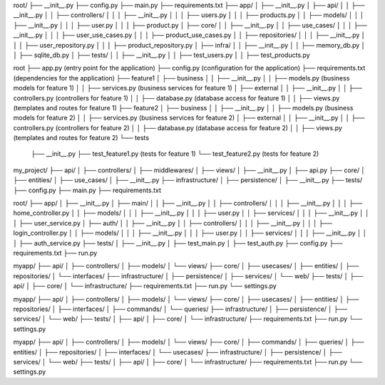 root/
├── __init__.py
├── config.py
├── main.py
├── requirements.txt
├── app/
│   ├── __init__.py
│   ├── api/
│   │   ├── __init__.py
│   │   ├── controllers/
│   │   │   ├── __init__.py
│   │   │   ├── users.py
│   │   │   ├── products.py
│   │   ├── models/
│   │   │   ├── __init__.py
│   │   │   ├── user.py
│   │   │   ├── product.py
│   ├── core/
│   │   ├── __init__.py
│   │   ├── use_cases/
│   │   │   ├── __init__.py
│   │   │   ├── user_use_cases.py
│   │   │   ├── product_use_cases.py
│   │   ├── repositories/
│   │   │   ├── __init__.py
│   │   │   ├── user_repository.py
│   │   │   ├── product_repository.py
│   ├── infra/
│   │   ├── __init__.py
│   │   ├── memory_db.py
│   │   ├── sqlite_db.py
│   ├── tests/
│   │   ├── __init__.py
│   │   ├── test_users.py
│   │   ├── test_products.py







root
├── app.py (entry point for the application)
├── config.py (configuration for the application)
├── requirements.txt (dependencies for the application)
├── feature1
│   ├── business
│   │   ├── __init__.py
│   │   ├── models.py (business models for feature 1)
│   │   ├── services.py (business services for feature 1)
│   ├── external
│   │   ├── __init__.py
│   │   ├── controllers.py (controllers for feature 1)
│   │   ├── database.py (database access for feature 1)
│   │   ├── views.py (templates and routes for feature 1)
├── feature2
│   ├── business
│   │   ├── __init__.py
│   │   ├── models.py (business models for feature 2)
│   │   ├── services.py (business services for feature 2)
│   ├── external
│   │   ├── __init__.py
│   │   ├── controllers.py (controllers for feature 2)
│   │   ├── database.py (database access for feature 2)
│   │   ├── views.py (templates and routes for feature 2)
└── tests
    ├── __init__.py
    ├── test_feature1.py (tests for feature 1)
    └── test_feature2.py (tests for feature 2)





my_project/
├── api/
│   ├── controllers/
│   ├── middlewares/
│   ├── views/
│   ├── __init__.py
│   ├── api.py
├── core/
│   ├── entities/
│   ├── use_cases/
│   ├── __init__.py
├── infrastructure/
│   ├── persistence/
│   ├── __init__.py
├── tests/
├── config.py
├── main.py
├── requirements.txt




root/
├── app/
│   ├── __init__.py
│   ├── main/
│   │   ├── __init__.py
│   │   ├── controllers/
│   │   │   ├── __init__.py
│   │   │   ├── home_controller.py
│   │   ├── models/
│   │   │   ├── __init__.py
│   │   │   ├── user.py
│   │   ├── services/
│   │   │   ├── __init__.py
│   │   │   ├── user_service.py
│   ├── auth/
│   │   ├── __init__.py
│   │   ├── controllers/
│   │   │   ├── __init__.py
│   │   │   ├── login_controller.py
│   │   ├── models/
│   │   │   ├── __init__.py
│   │   │   ├── user.py
│   │   ├── services/
│   │   │   ├── __init__.py
│   │   │   ├── auth_service.py
├── tests/
│   ├── __init__.py
│   ├── test_main.py
│   ├── test_auth.py
├── config.py
├── requirements.txt
├── run.py



myapp/
├── api/
│   ├── controllers/
│   ├── models/
│   └── views/
├── core/
│   ├── usecases/
│   ├── entities/
│   ├── repositories/
│   └── interfaces/
├── infrastructure/
│   ├── persistence/
│   ├── services/
│   └── web/
├── tests/
│   ├── api/
│   ├── core/
│   └── infrastructure/
├── requirements.txt
├── run.py
└── settings.py




myapp/
├── api/
│   ├── controllers/
│   ├── models/
│   └── views/
├── core/
│   ├── usecases/
│   ├── entities/
│   ├── repositories/
│   ├── interfaces/
│   ├── commands/
│   └── queries/
├── infrastructure/
│   ├── persistence/
│   ├── services/
│   └── web/
├── tests/
│   ├── api/
│   ├── core/
│   └── infrastructure/
├── requirements.txt
├── run.py
└── settings.py




myapp/
├── api/
│   ├── controllers/
│   ├── models/
│   └── views/
├── core/
│   ├── commands/
│   ├── queries/
│   ├── entities/
│   ├── repositories/
│   ├── interfaces/
│   └── usecases/
├── infrastructure/
│   ├── persistence/
│   ├── services/
│   └── web/
├── tests/
│   ├── api/
│   ├── core/
│   └── infrastructure/
├── requirements.txt
├── run.py
└── settings.py
